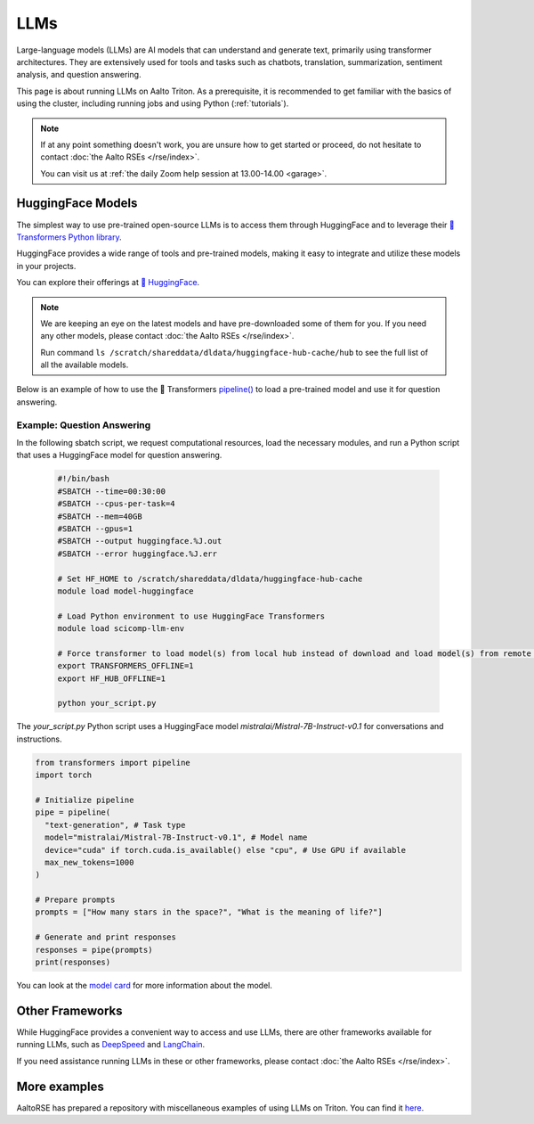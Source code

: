 LLMs
====

Large-language models (LLMs) are AI models that can understand and generate
text, primarily using transformer architectures. They are extensively used for tools and 
tasks such as chatbots, translation, summarization, sentiment analysis, and question answering.

This page is about running LLMs on Aalto Triton. As a prerequisite, it is recommended to
get familiar with the basics of using the cluster, including running jobs and using Python (:ref:`tutorials`).

.. note::

    If at any point something doesn't work, you are unsure how to get started or proceed, do not hesitate to contact :doc:`the Aalto RSEs </rse/index>`. 

    You can visit us at :ref:`the daily Zoom help session at 13.00-14.00 <garage>`.
 

HuggingFace Models
~~~~~~~~~~~~~~~~~~~

The simplest way to use pre-trained open-source LLMs is to access them through HuggingFace and to leverage their `🤗 Transformers Python library <https://huggingface.co/docs/transformers/en/index>`__. 

HuggingFace provides a wide range of tools and pre-trained models, making it easy to integrate and utilize these models in your projects.

You can explore their offerings at `🤗 HuggingFace <https://huggingface.co/>`__.

.. note::

  We are keeping an eye on the latest models and have pre-downloaded some of them for you. If you need any other models, please contact :doc:`the Aalto RSEs </rse/index>`.

  Run command ``ls /scratch/shareddata/dldata/huggingface-hub-cache/hub`` to see the full list of all the available models.

Below is an example of how to use the 🤗 Transformers `pipeline() <https://huggingface.co/docs/transformers/v4.49.0/en/main_classes/pipelines#transformers.pipeline>`__ to load a pre-trained model and use it for question answering.


Example: Question Answering
---------------------------

In the following sbatch script, we request computational resources, load the necessary modules, and run a Python script that uses a HuggingFace model for question answering.

  .. code-block:: bash
  
    #!/bin/bash
    #SBATCH --time=00:30:00
    #SBATCH --cpus-per-task=4
    #SBATCH --mem=40GB
    #SBATCH --gpus=1
    #SBATCH --output huggingface.%J.out
    #SBATCH --error huggingface.%J.err

    # Set HF_HOME to /scratch/shareddata/dldata/huggingface-hub-cache
    module load model-huggingface

    # Load Python environment to use HuggingFace Transformers
    module load scicomp-llm-env

    # Force transformer to load model(s) from local hub instead of download and load model(s) from remote hub. 
    export TRANSFORMERS_OFFLINE=1
    export HF_HUB_OFFLINE=1

    python your_script.py

The `your_script.py` Python script uses a HuggingFace model `mistralai/Mistral-7B-Instruct-v0.1` for conversations and instructions.

.. code-block:: python

  from transformers import pipeline
  import torch

  # Initialize pipeline
  pipe = pipeline( 
    "text-generation", # Task type 
    model="mistralai/Mistral-7B-Instruct-v0.1", # Model name 
    device="cuda" if torch.cuda.is_available() else "cpu", # Use GPU if available 
    max_new_tokens=1000 
  ) 

  # Prepare prompts
  prompts = ["How many stars in the space?", "What is the meaning of life?"]

  # Generate and print responses
  responses = pipe(prompts) 
  print(responses)

You can look at the `model card <https://huggingface.co/mistralai/Mistral-7B-Instruct-v0.1>`__ for more information about the model.


Other Frameworks
~~~~~~~~~~~~~~~~

While HuggingFace provides a convenient way to access and use LLMs, there are other frameworks available for running LLMs, 
such as `DeepSpeed <https://www.deepspeed.ai/tutorials/inference-tutorial/>`__ and `LangChain <https://python.langchain.com/docs/how_to/local_llms/>`__.

If you need assistance running LLMs in these or other frameworks, please contact :doc:`the Aalto RSEs </rse/index>`.


More examples
~~~~~~~~~~~~~

AaltoRSE has prepared a repository with miscellaneous examples of using LLMs on Triton. You can find it `here <https://github.com/AaltoSciComp/llm-examples/tree/main/>`__.



